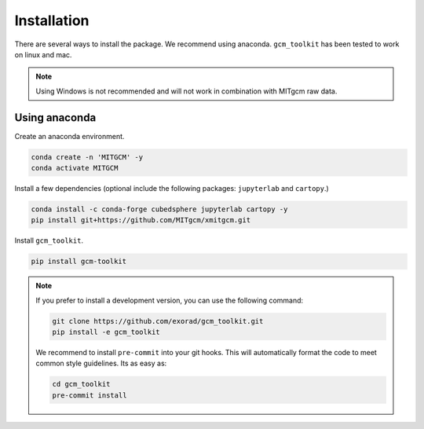 Installation
============
There are several ways to install the package.
We recommend using anaconda.
``gcm_toolkit`` has been tested to work on linux and mac.

.. note::
    Using Windows is not recommended and will not work in combination with MITgcm raw data.

Using anaconda
----------------
Create an anaconda environment.

.. code-block:: bash

    conda create -n 'MITGCM' -y
    conda activate MITGCM

Install a few dependencies (optional include the following packages: ``jupyterlab`` and ``cartopy``.)

.. code-block:: bash

    conda install -c conda-forge cubedsphere jupyterlab cartopy -y
    pip install git+https://github.com/MITgcm/xmitgcm.git


Install ``gcm_toolkit``.

.. code-block:: bash

    pip install gcm-toolkit

.. note::
    If you prefer to install a development version, you can use the following command:

    .. code-block:: bash

        git clone https://github.com/exorad/gcm_toolkit.git
        pip install -e gcm_toolkit

    We recommend to install ``pre-commit`` into your git hooks.
    This will automatically format the code to meet common style guidelines.
    Its as easy as:

    .. code-block:: bash

        cd gcm_toolkit
        pre-commit install
